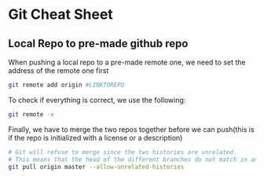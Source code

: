 * Git Cheat Sheet
** Local Repo to pre-made github repo
When pushing a local repo to a pre-made remote one, we need to set the address of the remote one first
#+BEGIN_SRC sh :results output raw
  git remote add origin #LINKTOREPO
#+END_SRC

To check if everything is correct, we use the following:
#+BEGIN_SRC sh :results output raw
  git remote -v
#+END_SRC

Finally, we have to merge the two repos together before we can push(this is if the repo is initialized with a license or a description)
#+BEGIN_SRC sh :results output raw
  # Git will refuse to merge since the two histories are unrelated.
  # This means that the head of the different branches do not match in any way
  git pull origin master --allow-unrelated-histories
#+END_SRC
